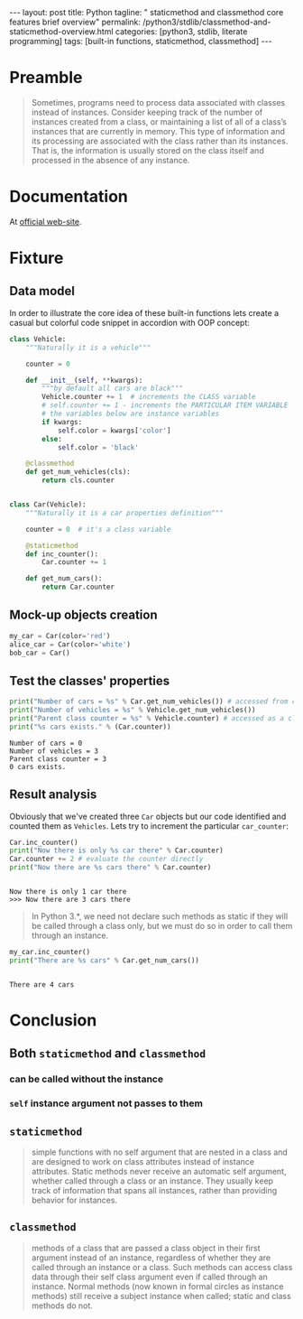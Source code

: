 #+BEGIN_HTML
---
layout: post
title: Python
tagline: " staticmethod and classmethod core features brief overview"
permalink: /python3/stdlib/classmethod-and-staticmethod-overview.html
categories: [python3, stdlib, literate programming]
tags: [built-in functions, staticmethod, classmethod]
---
#+END_HTML
#+OPTIONS: tags:nil num:nil \n:nil @:t ::t |:t ^:{} _:{} *:t

#+TOC: headlines 2

* Preamble
  #+BEGIN_QUOTE
  Sometimes, programs need to process data associated with classes instead of instances.
  Consider keeping track of the number of instances created from a class, or maintaining
  a list of all of a class’s instances that are currently in memory. This type of information
  and its processing are associated with the class rather than its instances. That is, the
  information is usually stored on the class itself and processed in the absence of any
  instance.
  #+END_QUOTE
* Documentation
  At [[https://docs.python.org/3/library/functions.html][official web-site]].

* Fixture

** Data model
   In order to illustrate the core idea of these built-in functions lets
   create a casual but colorful code snippet in accordion with OOP concept:
   #+BEGIN_SRC  python :results output :session stdlib :exports code
     class Vehicle:
         """Naturally it is a vehicle"""
    
         counter = 0
    
         def __init__(self, **kwargs):
             """by default all cars are black"""
             Vehicle.counter += 1  # increments the CLASS variable
             # self.counter += 1 - increments the PARTICULAR ITEM VARIABLE
             # the variables below are instance variables
             if kwargs:
                 self.color = kwargs['color']
             else:
                 self.color = 'black'
    
         @classmethod
         def get_num_vehicles(cls):
             return cls.counter


     class Car(Vehicle):
         """Naturally it is a car properties definition"""
    
         counter = 0  # it's a class variable
    
         @staticmethod
         def inc_counter():
             Car.counter += 1
             
         def get_num_cars():
             return Car.counter
   #+END_SRC

   #+RESULTS:
   
** Mock-up objects creation
   #+BEGIN_SRC  python :results none :session stdlib :exports code 
     my_car = Car(color='red')
     alice_car = Car(color='white')
     bob_car = Car()
   #+END_SRC
 
** Test the classes' properties
   #+BEGIN_SRC python :results output :session stdlib :exports both
     print("Number of cars = %s" % Car.get_num_vehicles()) # accessed from classmethod
     print("Number of vehicles = %s" % Vehicle.get_num_vehicles())
     print("Parent class counter = %s" % Vehicle.counter) # accessed as a class variable
     print("%s cars exists." % (Car.counter))
   #+END_SRC

   #+RESULTS:
   : Number of cars = 0
   : Number of vehicles = 3
   : Parent class counter = 3
   : 0 cars exists.

** Result analysis
   Obviously that we've created three ~Car~ objects but our code identified and counted them as
   ~Vehicles~. Lets try to increment the particular ~car_counter~:
   #+BEGIN_SRC python :results output :session stdlib :exports both
     Car.inc_counter()
     print("Now there is only %s car there" % Car.counter)
     Car.counter += 2 # evaluate the counter directly
     print("Now there are %s cars there" % Car.counter)
   #+END_SRC

   #+RESULTS:
   : 
   : Now there is only 1 car there
   : >>> Now there are 3 cars there

   #+BEGIN_QUOTE
   In Python 3.*, we need not declare such methods as static if they will be called
   through a class only, but we must do so in order to call them through an instance.
   #+END_QUOTE
   #+BEGIN_SRC python :results output :session stdlib :exports both
   my_car.inc_counter()
   print("There are %s cars" % Car.get_num_cars())
   #+END_SRC

   #+RESULTS:
   : 
   : There are 4 cars


* Conclusion

** Both =staticmethod= and =classmethod=
   
*** can be called without the instance

*** =self= instance argument not passes to them

** =staticmethod=
    #+BEGIN_QUOTE
    simple functions with no self argument that are nested in a class and are designed to work on class attributes
    instead of instance attributes. Static methods never receive an automatic self argument,
    whether called through a class or an instance. They usually keep track of information
    that spans all instances, rather than providing behavior for instances.    
    #+END_QUOTE

** =classmethod=
   #+BEGIN_QUOTE
   methods of a class that are passed a class object in their first argument instead of an
   instance, regardless of whether they are called through an instance or a class. Such
   methods can access class data through their self class argument even if called through
   an instance. Normal methods (now known in formal circles as instance methods) still
   receive a subject instance when called; static and class methods do not.
   #+END_QUOTE
  
